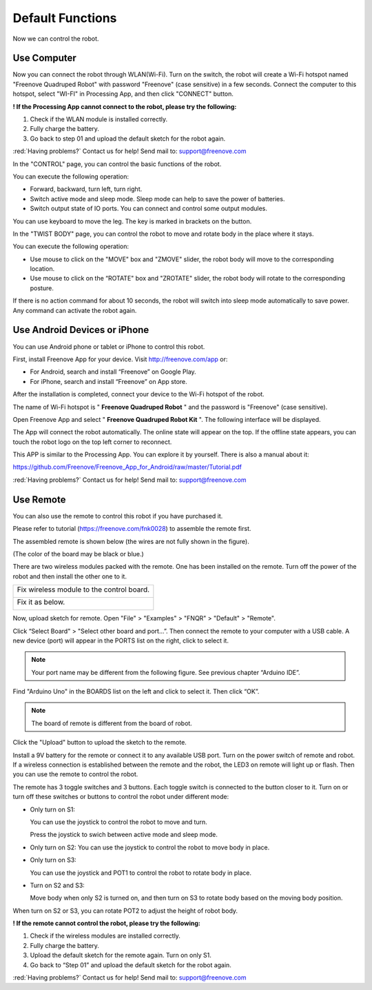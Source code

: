 ##############################################################################
Default Functions
##############################################################################

Now we can control the robot.

Use Computer
******************************************************************************

Now you can connect the robot through WLAN(Wi-Fi). Turn on the switch, the robot will create a Wi-Fi hotspot named "Freenove Quadruped Robot" with password "Freenove" (case sensitive) in a few seconds. Connect the computer to this hotspot, select "WI-FI" in Processing App, and then click "CONNECT" button.

.. image:: ../_static/imgs/Default_Functions/Default_Functions00.png
    :align: center

**! If the Processing App cannot connect to the robot, please try the following:**

1.	Check if the WLAN module is installed correctly.

2.	Fully charge the battery.

3.	Go back to step 01 and upload the default sketch for the robot again.

:red:`Having problems?` Contact us for help! Send mail to: support@freenove.com

In the "CONTROL" page, you can control the basic functions of the robot.

.. image:: ../_static/imgs/Default_Functions/Default_Functions01.png
    :align: center

You can execute the following operation:

- Forward, backward, turn left, turn right.

- Switch active mode and sleep mode. Sleep mode can help to save the power of batteries.

- Switch output state of IO ports. You can connect and control some output modules.

You can use keyboard to move the leg. The key is marked in brackets on the button.

In the "TWIST BODY" page, you can control the robot to move and rotate body in the place where it stays.

.. image:: ../_static/imgs/Default_Functions/Default_Functions02.png
    :align: center

You can execute the following operation:

- Use mouse to click on the "MOVE" box and "ZMOVE" slider, the robot body will move to the corresponding location.

- Use mouse to click on the “ROTATE" box and "ZROTATE" slider, the robot body will rotate to the corresponding posture.

If there is no action command for about 10 seconds, the robot will switch into sleep mode automatically to save power. Any command can activate the robot again.

Use Android Devices or iPhone
******************************************************************************

You can use Android phone or tablet or iPhone to control this robot.

First, install Freenove App for your device. Visit http://freenove.com/app or:

- For Android, search and install “Freenove” on Google Play. 

- For iPhone, search and install “Freenove” on App store.

After the installation is completed, connect your device to the Wi-Fi hotspot of the robot.

The name of Wi-Fi hotspot is " **Freenove Quadruped Robot** " and the password is "Freenove" (case sensitive). 

Open Freenove App and select " **Freenove Quadruped Robot Kit** ". The following interface will be displayed.

.. image:: ../_static/imgs/Default_Functions/Default_Functions03.png
    :align: center

The App will connect the robot automatically. The online state will appear on the top. If the offline state appears, you can touch the robot logo on the top left corner to reconnect.

This APP is similar to the Processing App. You can explore it by yourself. There is also a manual about it:

https://github.com/Freenove/Freenove_App_for_Android/raw/master/Tutorial.pdf

:red:`Having problems?` Contact us for help! Send mail to: support@freenove.com

Use Remote
****************************************************************************

You can also use the remote to control this robot if you have purchased it.

Please refer to tutorial (https://freenove.com/fnk0028) to assemble the remote first.

The assembled remote is shown below (the wires are not fully shown in the figure).

(The color of the board may be black or blue.)

.. image:: ../_static/imgs/Default_Functions/Default_Functions04.png
    :align: center

There are two wireless modules packed with the remote. One has been installed on the remote. Turn off the power of the robot and then install the other one to it.

+-------------------------------------------+
| Fix wireless module to the control board. |
|                                           |
| |Default_Functions05|                     |
+-------------------------------------------+
| Fix it as below.                          |
|                                           |
| |Default_Functions06|                     |
+-------------------------------------------+

.. |Default_Functions05| image:: ../_static/imgs/Default_Functions/Default_Functions05.png
.. |Default_Functions06| image:: ../_static/imgs/Default_Functions/Default_Functions06.png

Now, upload sketch for remote. Open "File" > "Examples" > "FNQR" > "Default" > "Remote".

.. image:: ../_static/imgs/Default_Functions/Default_Functions07.png
    :align: center

Click “Select Board" > "Select other board and port...”. Then connect the remote to your computer with a USB cable. A new device (port) will appear in the PORTS list on the right, click to select it.

.. note:: Your port name may be different from the following figure. See previous chapter “Arduino IDE”.

Find "Arduino Uno" in the BOARDS list on the left and click to select it. Then click “OK”.

.. note:: The board of remote is different from the board of robot.

.. image:: ../_static/imgs/Default_Functions/Default_Functions08.png
    :align: center

Click the "Upload" button to upload the sketch to the remote.

.. image:: ../_static/imgs/Default_Functions/Default_Functions09.png
    :align: center

Install a 9V battery for the remote or connect it to any available USB port. Turn on the power switch of remote and robot. If a wireless connection is established between the remote and the robot, the LED3 on remote will light up or flash. Then you can use the remote to control the robot.

The remote has 3 toggle switches and 3 buttons. Each toggle switch is connected to the button closer to it. Turn on or turn off these switches or buttons to control the robot under different mode:

- Only turn on S1: 
  
  You can use the joystick to control the robot to move and turn.
  
  Press the joystick to swich between active mode and sleep mode.

- Only turn on S2: 
  You can use the joystick to control the robot to move body in place.

- Only turn on S3: 

  You can use the joystick and POT1 to control the robot to rotate body in place.


- Turn on S2 and S3: 
  
  Move body when only S2 is turned on, and then turn on S3 to rotate body based on the moving body position.

When turn on S2 or S3, you can rotate POT2 to adjust the height of robot body.

**! If the remote cannot control the robot, please try the following:**

1.	Check if the wireless modules are installed correctly.

2.	Fully charge the battery.

3.	Upload the default sketch for the remote again. Turn on only S1.

4.	Go back to “Step 01” and upload the default sketch for the robot again.

:red:`Having problems?` Contact us for help! Send mail to: support@freenove.com